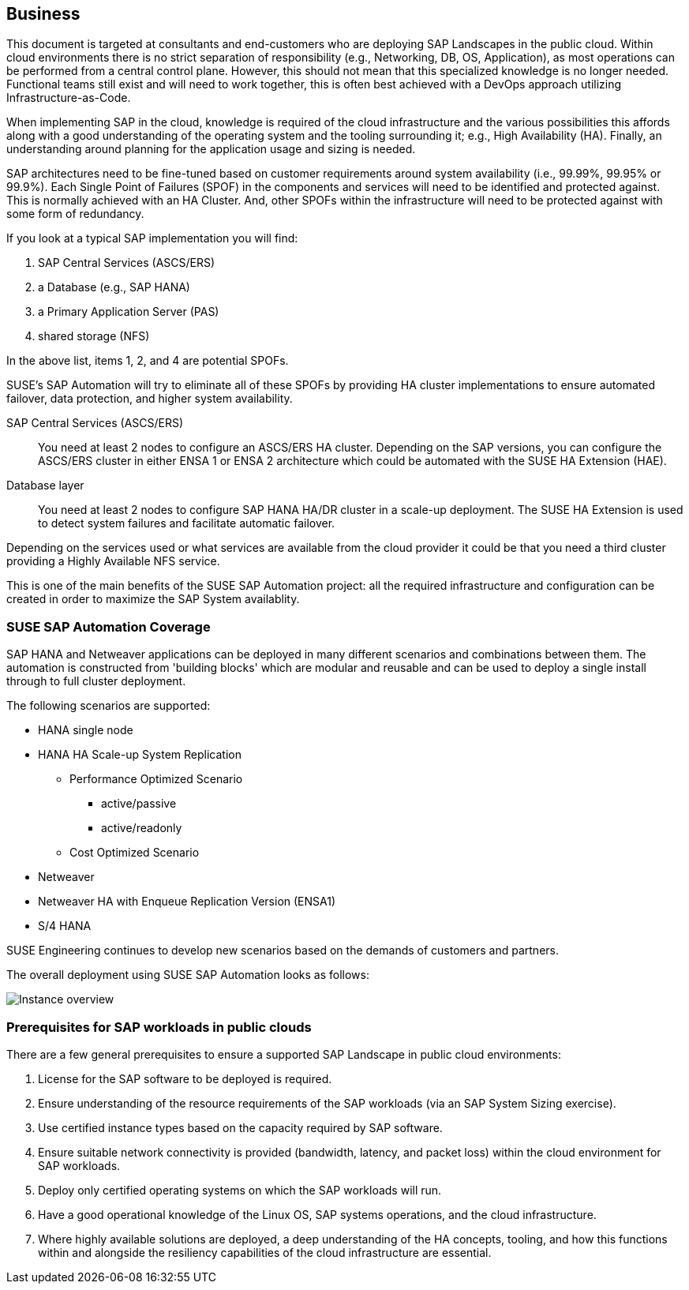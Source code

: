 
== Business

////
Business Layer elements are used to model the operational organization of an enterprise in a technology-independent manner, whereas strategy elements are used to model the strategic direction and choices of the enterprise.

* *_Who_* to engage with, inform and collaborate with
* *_What_* key factors are important
* and *_When_* to consider them

Business Considerations for this solution, which teams/resources should be included and consulted.
Who to engage with, inform, and collaborate with
What key factors are important and
When to consider them

Determine landscape impact, Factors Flavors, Deployment types.

////

This document is targeted at consultants and end-customers who are deploying SAP Landscapes in the public cloud. Within cloud environments there is no strict separation of responsibility (e.g., Networking, DB, OS, Application), as most operations can be performed from a central control plane.  However, this should not mean that this specialized knowledge is no longer needed.  Functional teams still exist and will need to work together, this is often best achieved with a DevOps approach utilizing Infrastructure-as-Code.

When implementing SAP in the cloud, knowledge is required of the cloud infrastructure and the various possibilities this affords along with a good understanding of the operating system and the tooling surrounding it; e.g., High Availability (HA).  Finally, an understanding around planning for the application usage and sizing is needed.

SAP architectures need to be fine-tuned based on customer requirements around system availability (i.e., 99.99%, 99.95% or 99.9%).  Each Single Point of Failures (SPOF) in the components and services will need to be identified and protected against.  This is normally achieved with an HA Cluster.  And, other SPOFs within the infrastructure will need to be protected against with some form of redundancy.

If you look at a typical SAP implementation you will find:

1. SAP Central Services (ASCS/ERS)
2. a Database (e.g., SAP HANA)
3. a Primary Application Server (PAS)
4. shared storage (NFS)

In the above list, items 1, 2, and 4 are potential SPOFs.

SUSE's SAP Automation will try to eliminate all of these SPOFs by providing HA cluster implementations to ensure automated failover, data protection, and higher system availability.

SAP Central Services (ASCS/ERS):: You need at least 2 nodes to configure an ASCS/ERS HA cluster. Depending on the SAP versions, you can configure the ASCS/ERS cluster in either ENSA 1 or ENSA 2 architecture which could be automated with the SUSE HA Extension (HAE).

Database layer:: You need at least 2 nodes to configure SAP HANA HA/DR cluster in a scale-up deployment. The SUSE HA Extension is used to detect system failures and facilitate automatic failover.

Depending on the services used or what services are available from the cloud provider it could be that you need a third cluster providing a Highly Available NFS service.

This is one of the main benefits of the SUSE SAP Automation project: all the required infrastructure and configuration can be created in order to maximize the SAP System availablity.


=== SUSE SAP Automation Coverage

SAP HANA and Netweaver applications can be deployed in many different scenarios and combinations between them.  The automation is constructed from 'building blocks' which are modular and reusable and can be used to deploy a single install through to full cluster deployment.

The following scenarios are supported:

* HANA single node
* HANA HA Scale-up System Replication
** Performance Optimized Scenario
*** active/passive
*** active/readonly
** Cost Optimized Scenario

* Netweaver
* Netweaver HA with Enqueue Replication Version (ENSA1)
* S/4 HANA

SUSE Engineering continues to develop new scenarios based on the demands of customers and partners.

The overall deployment using SUSE SAP Automation looks as follows:

////
- The HA NFS Service with DRBD is used in Azure and GCP environments. AWS environment uses EFS file shares
- The iSCSI server provides SBD disks is used only in the Azure environment. GCP and AWS environments use the cloud fencing agents (`fence_gce` and `fence_aws`)

I would suggest one of the following:
  1. Using separate diagrams for GCP and AWS. @Peter If you can share the original LibreOffice Impress slide, that would be great.
  2. Mentioning that the HA NFS Service with DRBD and the iSCSI server are optional components depend on the Cloud Service Providers.
////

image::SAP_Overview.png[Instance overview,scaledwidth="80%"]

ifeval::[ "{cloud}" == "Azure" ]

endif::[]

ifeval::[ "{cloud}" == "GCP" ]

endif::[]

ifeval::[ "{cloud}" == "AWS" ]

endif::[]

=== Prerequisites for SAP workloads in public clouds

There are a few general prerequisites to ensure a supported SAP Landscape in public cloud environments:

. License for the SAP software to be deployed is required.

. Ensure understanding of the resource requirements of the SAP workloads (via an SAP System Sizing exercise).

. Use certified instance types based on the capacity required by SAP software.

. Ensure suitable network connectivity is provided (bandwidth, latency, and packet loss) within the cloud environment for SAP workloads.

. Deploy only certified operating systems on which the SAP workloads will run.

. Have a good operational knowledge of the Linux OS, SAP systems operations, and the cloud infrastructure.

. Where highly available solutions are deployed, a deep understanding of the HA concepts, tooling, and how this functions within and alongside the resiliency capabilities of the cloud infrastructure are essential.
